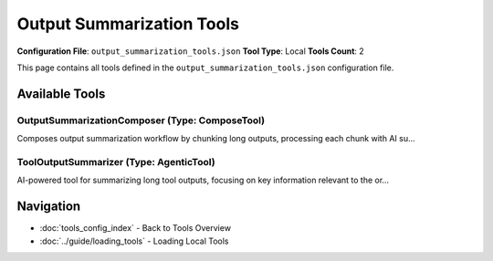 Output Summarization Tools
==========================

**Configuration File**: ``output_summarization_tools.json``
**Tool Type**: Local
**Tools Count**: 2

This page contains all tools defined in the ``output_summarization_tools.json`` configuration file.

Available Tools
---------------

**OutputSummarizationComposer** (Type: ComposeTool)
~~~~~~~~~~~~~~~~~~~~~~~~~~~~~~~~~~~~~~~~~~~~~~~~~~~~~

Composes output summarization workflow by chunking long outputs, processing each chunk with AI su...

.. dropdown:: OutputSummarizationComposer tool specification

   **Tool Information:**

   * **Name**: ``OutputSummarizationComposer``
   * **Type**: ``ComposeTool``
   * **Description**: Composes output summarization workflow by chunking long outputs, processing each chunk with AI summarization, and merging results

   **Parameters:**

   * ``tool_output`` (string) (required)
     The original tool output to be summarized

   * ``query_context`` (string) (required)
     Context about the original query

   * ``tool_name`` (string) (required)
     Name of the tool that generated the output

   * ``chunk_size`` (integer) (optional)
     Size of each chunk for processing

   * ``focus_areas`` (string) (optional)
     Areas to focus on in summarization

   * ``max_summary_length`` (integer) (optional)
     Maximum length of final summary

   **Example Usage:**

   .. code-block:: python

      query = {
          "name": "OutputSummarizationComposer",
          "arguments": {
              "tool_output": "example_value",
              "query_context": "example_value",
              "tool_name": "example_value"
          }
      }
      result = tu.run(query)


**ToolOutputSummarizer** (Type: AgenticTool)
~~~~~~~~~~~~~~~~~~~~~~~~~~~~~~~~~~~~~~~~~~~~~~

AI-powered tool for summarizing long tool outputs, focusing on key information relevant to the or...

.. dropdown:: ToolOutputSummarizer tool specification

   **Tool Information:**

   * **Name**: ``ToolOutputSummarizer``
   * **Type**: ``AgenticTool``
   * **Description**: AI-powered tool for summarizing long tool outputs, focusing on key information relevant to the original query

   **Parameters:**

   * ``tool_output`` (string) (required)
     The original tool output to be summarized

   * ``query_context`` (string) (required)
     Context about the original query that triggered the tool

   * ``tool_name`` (string) (required)
     Name of the tool that generated the output

   * ``focus_areas`` (string) (optional)
     Specific areas to focus on in the summary

   * ``max_length`` (integer) (optional)
     Maximum length of the summary in characters

   **Example Usage:**

   .. code-block:: python

      query = {
          "name": "ToolOutputSummarizer",
          "arguments": {
              "tool_output": "example_value",
              "query_context": "example_value",
              "tool_name": "example_value"
          }
      }
      result = tu.run(query)


Navigation
----------

* :doc:`tools_config_index` - Back to Tools Overview
* :doc:`../guide/loading_tools` - Loading Local Tools
